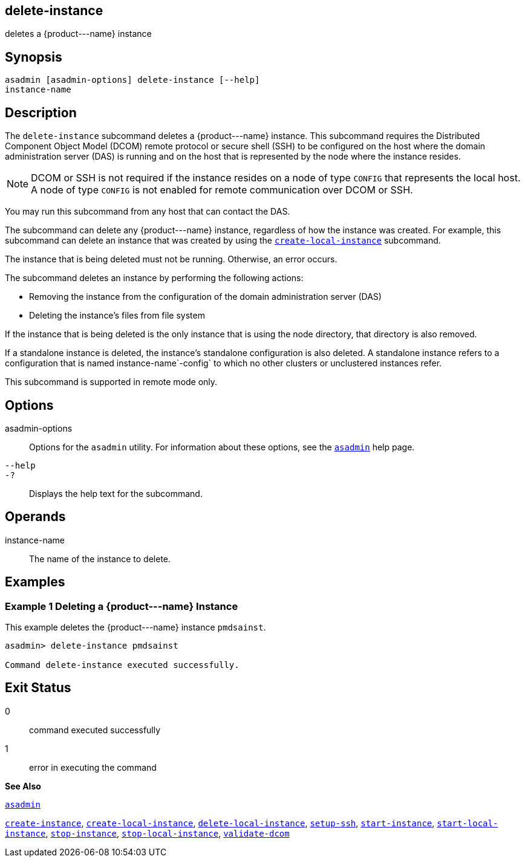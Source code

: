 [[delete-instance]]
== delete-instance

deletes a \{product---name} instance

[[synopsis]]
== Synopsis

[source,shell]
----
asadmin [asadmin-options] delete-instance [--help] 
instance-name 
----

[[description]]
== Description

The `delete-instance` subcommand deletes a \{product---name} instance. This subcommand requires the Distributed Component Object Model (DCOM) remote protocol or secure shell (SSH) to be configured on the host where the domain administration server (DAS) is running and on the host that is represented by the node where the instance resides.

[NOTE]
====
DCOM or SSH is not required if the instance resides on a node of type `CONFIG` that represents the local host. A node of type `CONFIG` is not enabled for remote communication over DCOM or SSH.
====

You may run this subcommand from any host that can contact the DAS.

The subcommand can delete any \{product---name} instance, regardless of how the instance was created. For example, this subcommand can delete an instance that was created by using the xref:create-local-instance.adoc#create-local-instance[`create-local-instance`] subcommand.

The instance that is being deleted must not be running. Otherwise, an error occurs.

The subcommand deletes an instance by performing the following actions:

* Removing the instance from the configuration of the domain administration server (DAS)
* Deleting the instance's files from file system

If the instance that is being deleted is the only instance that is using the node directory, that directory is also removed.

If a standalone instance is deleted, the instance's standalone configuration is also deleted. A standalone instance refers to a configuration that is named instance-name`-config` to which no other clusters or unclustered instances refer.

This subcommand is supported in remote mode only.

[[options]]
== Options

asadmin-options::
  Options for the `asadmin` utility. For information about these options, see the xref:asadmin.adoc#asadmin[`asadmin`] help page.
`--help`::
`-?`::
  Displays the help text for the subcommand.

[[operands]]
== Operands

instance-name::
  The name of the instance to delete.

[[examples]]
== Examples

[[example-1]]
=== Example 1 Deleting a \{product---name} Instance

This example deletes the \{product---name} instance `pmdsainst`.

[source,shell]
----
asadmin> delete-instance pmdsainst

Command delete-instance executed successfully.
----

[[exit-status]]
== Exit Status

0::
  command executed successfully
1::
  error in executing the command

*See Also*

xref:asadmin.adoc#asadmin[`asadmin`]

xref:create-instance.adoc#create-instance[`create-instance`], xref:create-local-instance.adoc#create-local-instance[`create-local-instance`], xref:delete-local-instance.adoc#delete-local-instance[`delete-local-instance`], xref:setup-ssh.adoc#setup-ssh[`setup-ssh`], xref:start-instance.adoc#start-instance[`start-instance`], xref:start-local-instance.adoc#start-local-instance[`start-local-instance`], xref:stop-instance.adoc#stop-instance[`stop-instance`], xref:stop-local-instance.adoc#stop-local-instance[`stop-local-instance`], xref:validate-dcom.adoc#validate-dcom[`validate-dcom`]


